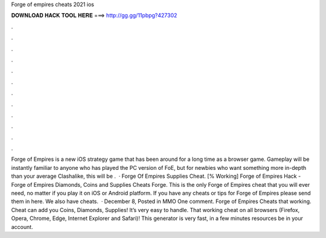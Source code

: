 Forge of empires cheats 2021 ios

𝐃𝐎𝐖𝐍𝐋𝐎𝐀𝐃 𝐇𝐀𝐂𝐊 𝐓𝐎𝐎𝐋 𝐇𝐄𝐑𝐄 ===> http://gg.gg/11pbpg?427302

.

.

.

.

.

.

.

.

.

.

.

.

Forge of Empires is a new iOS strategy game that has been around for a long time as a browser game. Gameplay will be instantly familiar to anyone who has played the PC version of FoE, but for newbies who want something more in-depth than your average Clashalike, this will be .  · Forge Of Empires Supplies Cheat. [% Working] Forge of Empires Hack - Forge of Empires Diamonds, Coins and Supplies Cheats Forge. This is the only Forge of Empires cheat that you will ever need, no matter if you play it on iOS or Android platform. If you have any cheats or tips for Forge of Empires please send them in here. We also have cheats.  · December 8, Posted in MMO One comment. Forge of Empires Cheats that working. Cheat can add you Coins, Diamonds, Supplies! It’s very easy to handle. That working cheat on all browsers (Firefox, Opera, Chrome, Edge, Internet Explorer and Safari)! This generator is very fast, in a few minutes resources be in your account.
